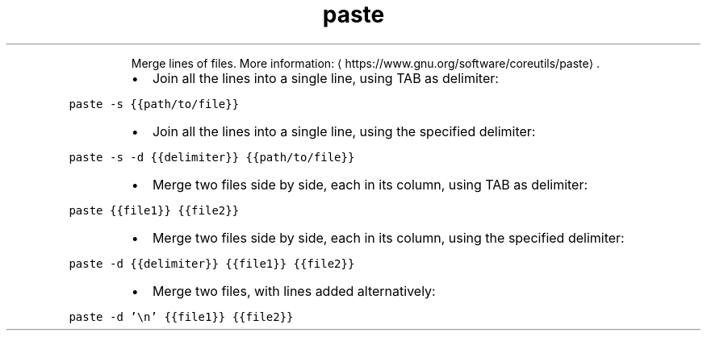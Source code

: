 .TH paste
.PP
.RS
Merge lines of files.
More information: \[la]https://www.gnu.org/software/coreutils/paste\[ra]\&.
.RE
.RS
.IP \(bu 2
Join all the lines into a single line, using TAB as delimiter:
.RE
.PP
\fB\fCpaste \-s {{path/to/file}}\fR
.RS
.IP \(bu 2
Join all the lines into a single line, using the specified delimiter:
.RE
.PP
\fB\fCpaste \-s \-d {{delimiter}} {{path/to/file}}\fR
.RS
.IP \(bu 2
Merge two files side by side, each in its column, using TAB as delimiter:
.RE
.PP
\fB\fCpaste {{file1}} {{file2}}\fR
.RS
.IP \(bu 2
Merge two files side by side, each in its column, using the specified delimiter:
.RE
.PP
\fB\fCpaste \-d {{delimiter}} {{file1}} {{file2}}\fR
.RS
.IP \(bu 2
Merge two files, with lines added alternatively:
.RE
.PP
\fB\fCpaste \-d '\\n' {{file1}} {{file2}}\fR

